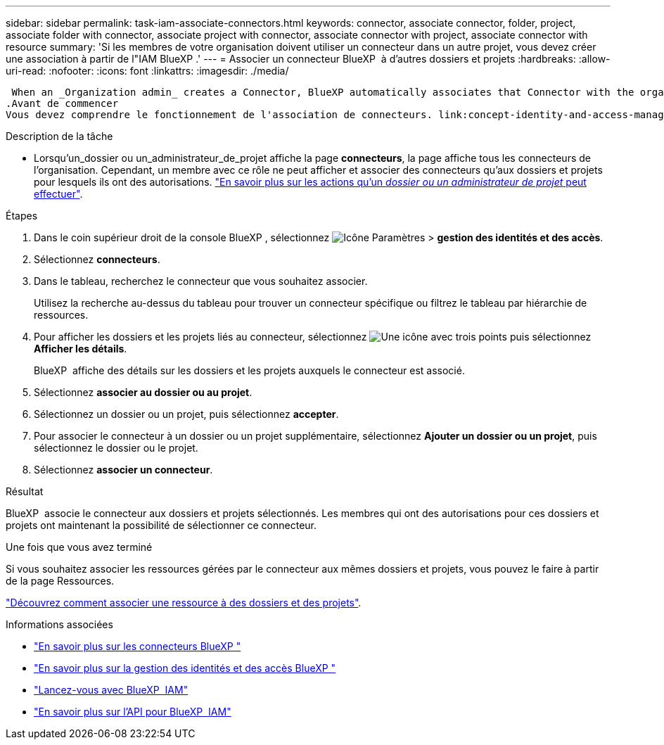 ---
sidebar: sidebar 
permalink: task-iam-associate-connectors.html 
keywords: connector, associate connector, folder, project, associate folder with connector, associate project with connector, associate connector with project, associate connector with resource 
summary: 'Si les membres de votre organisation doivent utiliser un connecteur dans un autre projet, vous devez créer une association à partir de l"IAM BlueXP .' 
---
= Associer un connecteur BlueXP  à d'autres dossiers et projets
:hardbreaks:
:allow-uri-read: 
:nofooter: 
:icons: font
:linkattrs: 
:imagesdir: ./media/


 When an _Organization admin_ creates a Connector, BlueXP automatically associates that Connector with the organization and the currently selected project. The _Organization admin_ automatically has access to that Connector from anywhere in the organization. Other members in your organization can only access that Connector from the project in which it was created, unless you associate that Connector with other projects from BlueXP identity and access management (IAM).
.Avant de commencer
Vous devez comprendre le fonctionnement de l'association de connecteurs. link:concept-identity-and-access-management.html#associate-connectors["En savoir plus sur l'utilisation des connecteurs avec BlueXP  IAM"].

.Description de la tâche
* Lorsqu'un_dossier ou un_administrateur_de_projet affiche la page *connecteurs*, la page affiche tous les connecteurs de l'organisation. Cependant, un membre avec ce rôle ne peut afficher et associer des connecteurs qu'aux dossiers et projets pour lesquels ils ont des autorisations. link:reference-iam-predefined-roles.html["En savoir plus sur les actions qu'un _dossier ou un administrateur de projet_ peut effectuer"].


.Étapes
. Dans le coin supérieur droit de la console BlueXP , sélectionnez image:icon-settings-option.png["Icône Paramètres"] > *gestion des identités et des accès*.
. Sélectionnez *connecteurs*.
. Dans le tableau, recherchez le connecteur que vous souhaitez associer.
+
Utilisez la recherche au-dessus du tableau pour trouver un connecteur spécifique ou filtrez le tableau par hiérarchie de ressources.

. Pour afficher les dossiers et les projets liés au connecteur, sélectionnez image:icon-action.png["Une icône avec trois points"] puis sélectionnez *Afficher les détails*.
+
BlueXP  affiche des détails sur les dossiers et les projets auxquels le connecteur est associé.

. Sélectionnez *associer au dossier ou au projet*.
. Sélectionnez un dossier ou un projet, puis sélectionnez *accepter*.
. Pour associer le connecteur à un dossier ou un projet supplémentaire, sélectionnez *Ajouter un dossier ou un projet*, puis sélectionnez le dossier ou le projet.
. Sélectionnez *associer un connecteur*.


.Résultat
BlueXP  associe le connecteur aux dossiers et projets sélectionnés. Les membres qui ont des autorisations pour ces dossiers et projets ont maintenant la possibilité de sélectionner ce connecteur.

.Une fois que vous avez terminé
Si vous souhaitez associer les ressources gérées par le connecteur aux mêmes dossiers et projets, vous pouvez le faire à partir de la page Ressources.

link:task-iam-manage-resources.html#associate-resource["Découvrez comment associer une ressource à des dossiers et des projets"].

.Informations associées
* link:concept-connectors.html["En savoir plus sur les connecteurs BlueXP "]
* link:concept-identity-and-access-management.html["En savoir plus sur la gestion des identités et des accès BlueXP "]
* link:task-iam-get-started.html["Lancez-vous avec BlueXP  IAM"]
* https://docs.netapp.com/us-en/bluexp-automation/tenancyv4/overview.html["En savoir plus sur l'API pour BlueXP  IAM"^]

